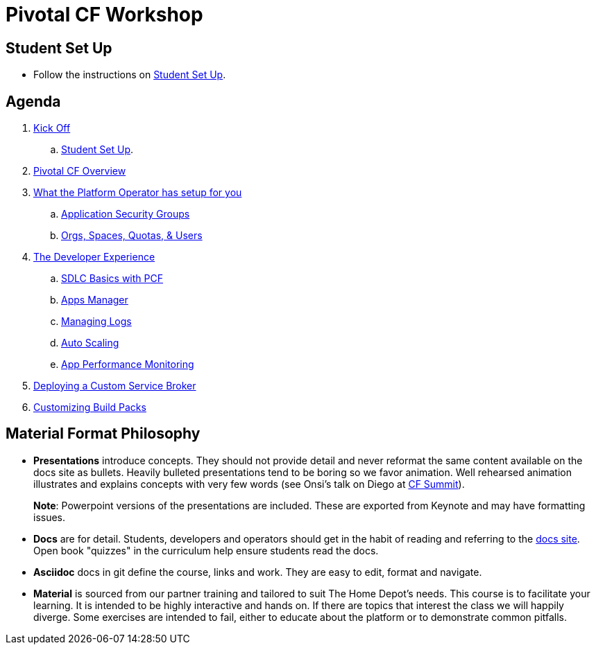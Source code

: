 = Pivotal CF Workshop

== Student Set Up

* Follow the instructions on link:student-setup.adoc[Student Set Up].

== Agenda

. link:kick-off/README.adoc[Kick Off]
    .. link:student-setup.adoc[Student Set Up].

. link:overview/README.adoc[Pivotal CF Overview]

. link:operations/README.adoc[What the Platform Operator has setup for you]
    .. link:operations/app-security-groups.adoc[Application Security Groups]
    .. link:operations/orgs-spaces-quotas-users.adoc[Orgs, Spaces, Quotas, & Users]

. link:dev-experience/README.adoc[The Developer Experience]
    .. link:dev-experience/sdlc-basics.adoc[SDLC Basics with PCF]
    .. link:dev-experience/user-console.adoc[Apps Manager]
    .. link:dev-experience/app-log-drain.adoc[Managing Logs]
    .. link:dev-experience/app-autoscaling.adoc[Auto Scaling]
    .. link:dev-experience/apm.adoc[App Performance Monitoring]

. link:service-broker/README.adoc[Deploying a Custom Service Broker]

. link:buildpack/README.adoc[Customizing Build Packs]

== Material Format Philosophy

* *Presentations* introduce concepts.  They should not provide detail and never reformat the same content available on the docs site as bullets.  Heavily bulleted presentations tend to be boring so we favor animation.  Well rehearsed animation illustrates and explains concepts with very few words (see Onsi’s talk on Diego at link:https://www.youtube.com/watch?v=1OkmVTFhfLY[CF Summit]).
+
*Note*: Powerpoint versions of the presentations are included.  These are exported from Keynote and may have formatting issues.
+

* *Docs* are for detail.  Students, developers and operators should get in the habit of reading and referring to the link:http://docs.pivotal.io/pivotalcf[docs site].  Open book "quizzes" in the curriculum help ensure students read the docs.

* *Asciidoc* docs in git define the course, links and work.  They are easy to edit, format and navigate.

* *Material* is sourced from our partner training and tailored to suit The Home Depot's needs. This course is to facilitate your learning. It is intended to be highly interactive and hands on. If there are topics that interest the class we will happily diverge. Some exercises are intended to fail, either to educate about the platform or to demonstrate common pitfalls.
